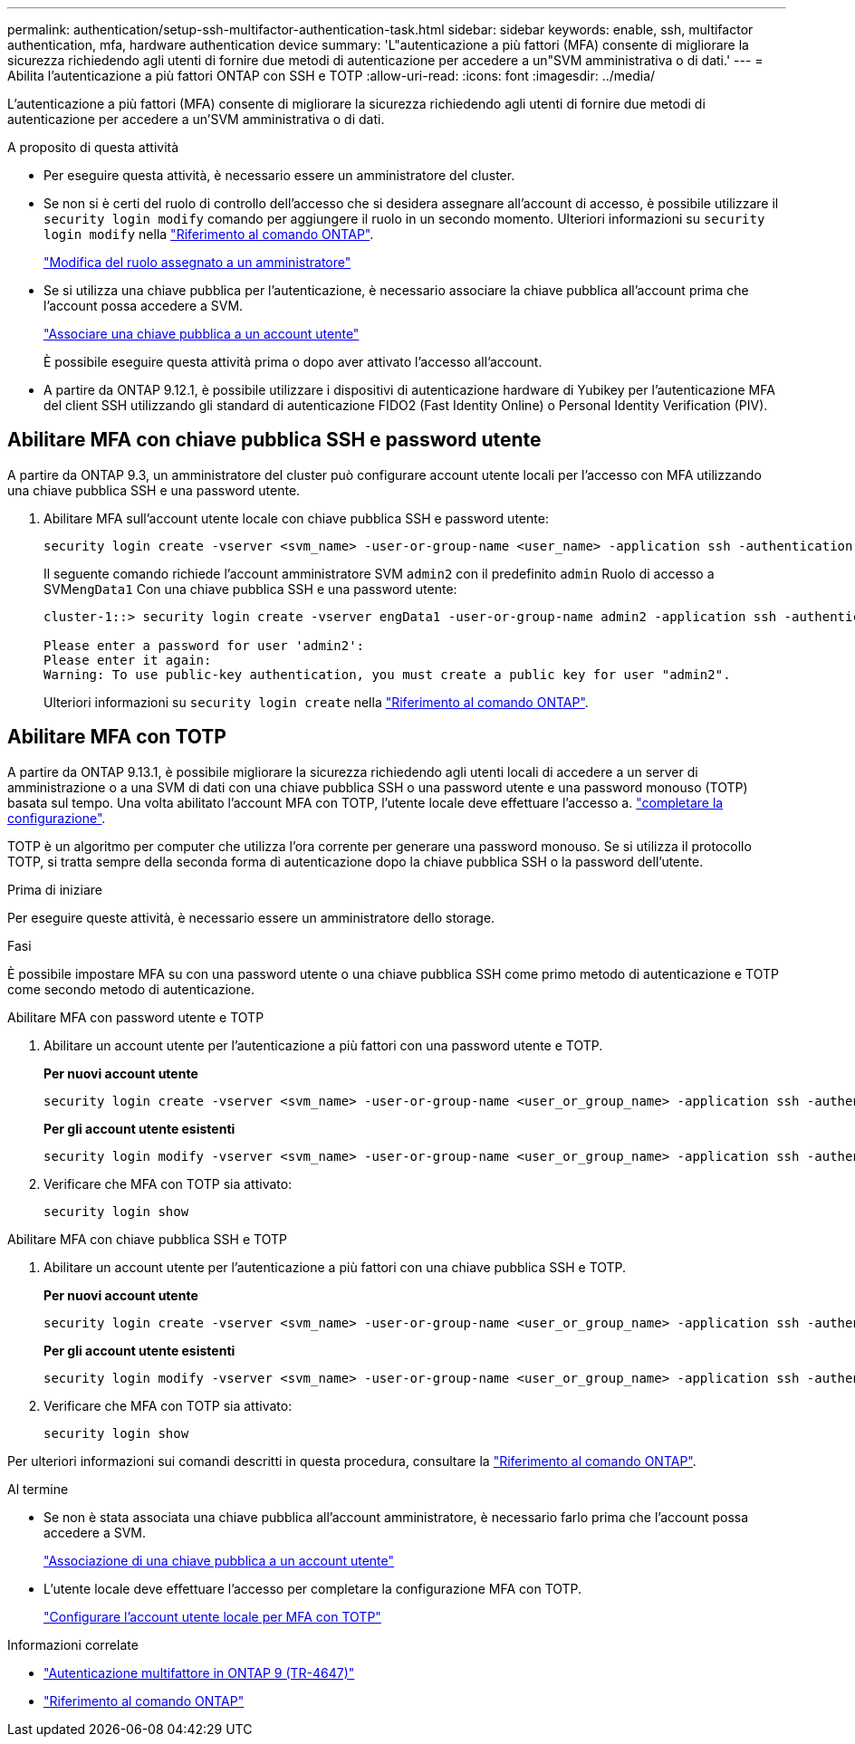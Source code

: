 ---
permalink: authentication/setup-ssh-multifactor-authentication-task.html 
sidebar: sidebar 
keywords: enable, ssh, multifactor authentication, mfa, hardware authentication device 
summary: 'L"autenticazione a più fattori (MFA) consente di migliorare la sicurezza richiedendo agli utenti di fornire due metodi di autenticazione per accedere a un"SVM amministrativa o di dati.' 
---
= Abilita l'autenticazione a più fattori ONTAP con SSH e TOTP
:allow-uri-read: 
:icons: font
:imagesdir: ../media/


[role="lead"]
L'autenticazione a più fattori (MFA) consente di migliorare la sicurezza richiedendo agli utenti di fornire due metodi di autenticazione per accedere a un'SVM amministrativa o di dati.

.A proposito di questa attività
* Per eseguire questa attività, è necessario essere un amministratore del cluster.
* Se non si è certi del ruolo di controllo dell'accesso che si desidera assegnare all'account di accesso, è possibile utilizzare il `security login modify` comando per aggiungere il ruolo in un secondo momento. Ulteriori informazioni su `security login modify` nella link:https://docs.netapp.com/us-en/ontap-cli/security-login-modify.html["Riferimento al comando ONTAP"^].
+
link:modify-role-assigned-administrator-task.html["Modifica del ruolo assegnato a un amministratore"]

* Se si utilizza una chiave pubblica per l'autenticazione, è necessario associare la chiave pubblica all'account prima che l'account possa accedere a SVM.
+
link:manage-public-key-authentication-concept.html["Associare una chiave pubblica a un account utente"]

+
È possibile eseguire questa attività prima o dopo aver attivato l'accesso all'account.

* A partire da ONTAP 9.12.1, è possibile utilizzare i dispositivi di autenticazione hardware di Yubikey per l'autenticazione MFA del client SSH utilizzando gli standard di autenticazione FIDO2 (Fast Identity Online) o Personal Identity Verification (PIV).




== Abilitare MFA con chiave pubblica SSH e password utente

A partire da ONTAP 9.3, un amministratore del cluster può configurare account utente locali per l'accesso con MFA utilizzando una chiave pubblica SSH e una password utente.

. Abilitare MFA sull'account utente locale con chiave pubblica SSH e password utente:
+
[source, cli]
----
security login create -vserver <svm_name> -user-or-group-name <user_name> -application ssh -authentication-method <password|publickey> -role admin -second-authentication-method <password|publickey>
----
+
Il seguente comando richiede l'account amministratore SVM `admin2` con il predefinito `admin` Ruolo di accesso a SVM``engData1`` Con una chiave pubblica SSH e una password utente:

+
[listing]
----
cluster-1::> security login create -vserver engData1 -user-or-group-name admin2 -application ssh -authentication-method publickey -role admin -second-authentication-method password

Please enter a password for user 'admin2':
Please enter it again:
Warning: To use public-key authentication, you must create a public key for user "admin2".
----
+
Ulteriori informazioni su `security login create` nella link:https://docs.netapp.com/us-en/ontap-cli/security-login-create.html["Riferimento al comando ONTAP"^].





== Abilitare MFA con TOTP

A partire da ONTAP 9.13.1, è possibile migliorare la sicurezza richiedendo agli utenti locali di accedere a un server di amministrazione o a una SVM di dati con una chiave pubblica SSH o una password utente e una password monouso (TOTP) basata sul tempo. Una volta abilitato l'account MFA con TOTP, l'utente locale deve effettuare l'accesso a. link:configure-local-account-mfa-totp-task.html["completare la configurazione"].

TOTP è un algoritmo per computer che utilizza l'ora corrente per generare una password monouso. Se si utilizza il protocollo TOTP, si tratta sempre della seconda forma di autenticazione dopo la chiave pubblica SSH o la password dell'utente.

.Prima di iniziare
Per eseguire queste attività, è necessario essere un amministratore dello storage.

.Fasi
È possibile impostare MFA su con una password utente o una chiave pubblica SSH come primo metodo di autenticazione e TOTP come secondo metodo di autenticazione.

[role="tabbed-block"]
====
.Abilitare MFA con password utente e TOTP
--
. Abilitare un account utente per l'autenticazione a più fattori con una password utente e TOTP.
+
*Per nuovi account utente*

+
[source, cli]
----
security login create -vserver <svm_name> -user-or-group-name <user_or_group_name> -application ssh -authentication-method password -second-authentication-method totp -role <role> -comment <comment>
----
+
*Per gli account utente esistenti*

+
[source, cli]
----
security login modify -vserver <svm_name> -user-or-group-name <user_or_group_name> -application ssh -authentication-method password -second-authentication-method totp -role <role> -comment <comment>
----
. Verificare che MFA con TOTP sia attivato:
+
[listing]
----
security login show
----


--
.Abilitare MFA con chiave pubblica SSH e TOTP
--
. Abilitare un account utente per l'autenticazione a più fattori con una chiave pubblica SSH e TOTP.
+
*Per nuovi account utente*

+
[source, cli]
----
security login create -vserver <svm_name> -user-or-group-name <user_or_group_name> -application ssh -authentication-method publickey -second-authentication-method totp -role <role> -comment <comment>
----
+
*Per gli account utente esistenti*

+
[source, cli]
----
security login modify -vserver <svm_name> -user-or-group-name <user_or_group_name> -application ssh -authentication-method publickey -second-authentication-method totp -role <role> -comment <comment>
----
. Verificare che MFA con TOTP sia attivato:
+
[listing]
----
security login show
----


--
Per ulteriori informazioni sui comandi descritti in questa procedura, consultare la link:https://docs.netapp.com/us-en/ontap-cli/["Riferimento al comando ONTAP"^].

====
.Al termine
* Se non è stata associata una chiave pubblica all'account amministratore, è necessario farlo prima che l'account possa accedere a SVM.
+
link:manage-public-key-authentication-concept.html["Associazione di una chiave pubblica a un account utente"]

* L'utente locale deve effettuare l'accesso per completare la configurazione MFA con TOTP.
+
link:configure-local-account-mfa-totp-task.html["Configurare l'account utente locale per MFA con TOTP"]



.Informazioni correlate
* link:https://www.netapp.com/pdf.html?item=/media/17055-tr4647pdf.pdf["Autenticazione multifattore in ONTAP 9 (TR-4647)"^]
* link:https://docs.netapp.com/us-en/ontap-cli/["Riferimento al comando ONTAP"^]

